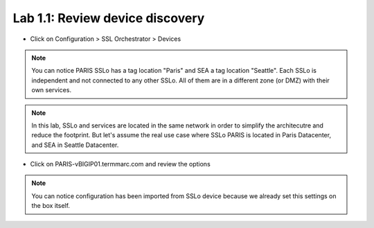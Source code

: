 Lab 1.1: Review device discovery
------------------------------------

- Click on Configuration > SSL Orchestrator > Devices

.. image:: ../pictures/module1/Devices_discovery.png
   :align: center
   :scale: 20%

.. note:: You can notice PARIS SSLo has a tag location "Paris" and SEA a tag location "Seattle". Each SSLo is independent and not connected to any other SSLo. All of them are in a different zone (or DMZ) with their own services. 
.. note:: In this lab, SSLo and services are located in the same network in order to simplify the architecutre and reduce the footprint. But let's assume the real use case where SSLo PARIS is located in Paris Datacenter, and SEA in Seattle Datacenter.


- Click on PARIS-vBIGIP01.termmarc.com and review the options

.. image:: ../pictures/module1/Option_device.png
   :align: center
   :scale: 30%

.. note:: You can notice configuration has been imported from SSLo device because we already set this settings on the box itself.

